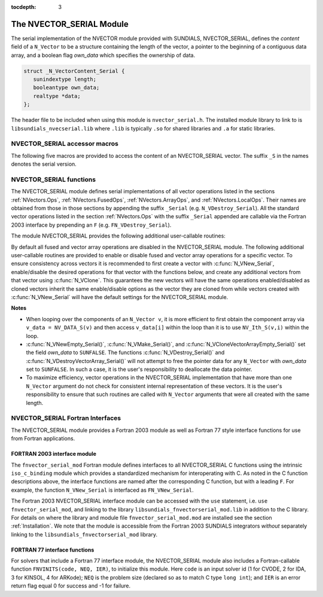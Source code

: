 ..
   Programmer(s): Daniel R. Reynolds @ SMU
   ----------------------------------------------------------------
   SUNDIALS Copyright Start
   Copyright (c) 2002-2019, Lawrence Livermore National Security
   and Southern Methodist University.
   All rights reserved.

   See the top-level LICENSE and NOTICE files for details.

   SPDX-License-Identifier: BSD-3-Clause
   SUNDIALS Copyright End
   ----------------------------------------------------------------

:tocdepth: 3


.. _NVectors.NVSerial:

The NVECTOR_SERIAL Module
======================================

The serial implementation of the NVECTOR module provided with
SUNDIALS, NVECTOR_SERIAL, defines the *content* field of a
``N_Vector`` to be a structure containing the length of the vector, a
pointer to the beginning of a contiguous data array, and a boolean
flag *own_data* which specifies the ownership of data.

.. code-block:: c

   struct _N_VectorContent_Serial {
      sunindextype length;
      booleantype own_data;
      realtype *data;
   };

The header file to be included when using this module is ``nvector_serial.h``.
The installed module library to link to is
``libsundials_nvecserial.lib`` where ``.lib`` is typically ``.so`` for
shared libraries and ``.a`` for static libraries.


NVECTOR_SERIAL accessor macros
-----------------------------------

The following five macros are provided to access the content of an
NVECTOR_SERIAL vector. The suffix ``_S`` in the names denotes the serial
version.


.. c:macro:: NV_CONTENT_S(v)

   This macro gives access to the contents of the serial vector
   ``N_Vector`` *v*.

   The assignment ``v_cont = NV_CONTENT_S(v)`` sets ``v_cont`` to be a
   pointer to the serial ``N_Vector`` `content` structure.

   Implementation:

   .. code-block:: c

      #define NV_CONTENT_S(v) ( (N_VectorContent_Serial)(v->content) )


.. c:macro:: NV_OWN_DATA_S(v)

   Access the *own_data* component of the serial ``N_Vector`` *v*.

   Implementation:

   .. code-block:: c

      #define NV_OWN_DATA_S(v) ( NV_CONTENT_S(v)->own_data )


.. c:macro:: NV_DATA_S(v)

   The assignment ``v_data = NV_DATA_S(v)`` sets ``v_data`` to be a
   pointer to the first component of the *data* for the ``N_Vector``
   ``v``.

   Similarly, the assignment ``NV_DATA_S(v) = v_data`` sets the component
   array of ``v`` to be ``v_data`` by storing the pointer ``v_data``.

   Implementation:

   .. code-block:: c

      #define NV_DATA_S(v) ( NV_CONTENT_S(v)->data )


.. c:macro:: NV_LENGTH_S(v)

   Access the *length* component of the serial ``N_Vector`` *v*.

   The assignment ``v_len = NV_LENGTH_S(v)`` sets ``v_len`` to be the
   *length* of ``v``. On the other hand, the call ``NV_LENGTH_S(v) =
   len_v`` sets the *length* of ``v`` to be ``len_v``.

   Implementation:

   .. code-block:: c

      #define NV_LENGTH_S(v) ( NV_CONTENT_S(v)->length )


.. c:macro:: NV_Ith_S(v,i)

   This macro gives access to the individual components of the *data*
   array of an ``N_Vector``, using standard 0-based C indexing.

   The assignment ``r = NV_Ith_S(v,i)`` sets ``r`` to be the value of
   the ``i``-th component of ``v``.

   The assignment ``NV_Ith_S(v,i) = r`` sets the value of the ``i``-th
   component of ``v`` to be ``r``.

   Here ``i`` ranges from 0 to :math:`n-1` for a vector of length
   :math:`n`.

   Implementation:

   .. code-block:: c

      #define NV_Ith_S(v,i) ( NV_DATA_S(v)[i] )



NVECTOR_SERIAL functions
-----------------------------------

The NVECTOR_SERIAL module defines serial implementations of all vector
operations listed in the sections :ref:`NVectors.Ops`,
:ref:`NVectors.FusedOps`, :ref:`NVectors.ArrayOps`, and
:ref:`NVectors.LocalOps`.  Their names are obtained from those in
those sections by appending the suffix ``_Serial``
(e.g. ``N_VDestroy_Serial``).  All the standard vector operations
listed in the section :ref:`NVectors.Ops` with the suffix ``_Serial``
appended are callable via the Fortran 2003 interface by prepending an
``F`` (e.g. ``FN_VDestroy_Serial``).

The module NVECTOR_SERIAL provides the following additional
user-callable routines:


.. c:function:: N_Vector N_VNew_Serial(sunindextype vec_length)

   This function creates and allocates memory for a serial
   ``N_Vector``. Its only argument is the vector length.


.. c:function:: N_Vector N_VNewEmpty_Serial(sunindextype vec_length)

   This function creates a new serial ``N_Vector`` with an empty
   (``NULL``) data array.


.. c:function:: N_Vector N_VMake_Serial(sunindextype vec_length, realtype* v_data)

   This function creates and allocates memory for a serial vector with
   user-provided data array, *v_data*.

   (This function does *not* allocate memory for ``v_data`` itself.)


.. c:function:: N_Vector* N_VCloneVectorArray_Serial(int count, N_Vector w)

   This function creates (by cloning) an array of *count* serial
   vectors.


.. c:function:: N_Vector* N_VCloneVectorArrayEmpty_Serial(int count, N_Vector w)

   This function creates (by cloning) an array of *count* serial
   vectors, each with an empty (```NULL``) data array.


.. c:function:: void N_VDestroyVectorArray_Serial(N_Vector* vs, int count)

   This function frees memory allocated for the array of *count*
   variables of type ``N_Vector`` created with
   :c:func:`N_VCloneVectorArray_Serial()` or with
   :c:func:`N_VCloneVectorArrayEmpty_Serial()`.


.. c:function:: void N_VPrint_Serial(N_Vector v)

   This function prints the content of a serial vector to ``stdout``.


.. c:function:: void N_VPrintFile_Serial(N_Vector v, FILE *outfile)

   This function prints the content of a serial vector to ``outfile``.


By default all fused and vector array operations are disabled in the NVECTOR_SERIAL
module. The following additional user-callable routines are provided to
enable or disable fused and vector array operations for a specific vector. To
ensure consistency across vectors it is recommended to first create a vector
with :c:func:`N_VNew_Serial`, enable/disable the desired operations for that vector
with the functions below, and create any additional vectors from that vector
using :c:func:`N_VClone`. This guarantees the new vectors will have the same
operations enabled/disabled as cloned vectors inherit the same enable/disable
options as the vector they are cloned from while vectors created with
:c:func:`N_VNew_Serial` will have the default settings for the NVECTOR_SERIAL module.

.. c:function:: int N_VEnableFusedOps_Serial(N_Vector v, booleantype tf)

   This function enables (``SUNTRUE``) or disables (``SUNFALSE``) all fused and
   vector array operations in the serial vector. The return value is ``0`` for
   success and ``-1`` if the input vector or its ``ops`` structure are ``NULL``.

.. c:function:: int N_VEnableLinearCombination_Serial(N_Vector v, booleantype tf)

   This function enables (``SUNTRUE``) or disables (``SUNFALSE``) the linear
   combination fused operation in the serial vector. The return value is ``0`` for
   success and ``-1`` if the input vector or its ``ops`` structure are ``NULL``.

.. c:function:: int N_VEnableScaleAddMulti_Serial(N_Vector v, booleantype tf)

   This function enables (``SUNTRUE``) or disables (``SUNFALSE``) the scale and
   add a vector to multiple vectors fused operation in the serial vector. The
   return value is ``0`` for success and ``-1`` if the input vector or its
   ``ops`` structure are ``NULL``.

.. c:function:: int N_VEnableDotProdMulti_Serial(N_Vector v, booleantype tf)

   This function enables (``SUNTRUE``) or disables (``SUNFALSE``) the multiple
   dot products fused operation in the serial vector. The return value is ``0``
   for success and ``-1`` if the input vector or its ``ops`` structure are
   ``NULL``.

.. c:function:: int N_VEnableLinearSumVectorArray_Serial(N_Vector v, booleantype tf)

   This function enables (``SUNTRUE``) or disables (``SUNFALSE``) the linear sum
   operation for vector arrays in the serial vector. The return value is ``0`` for
   success and ``-1`` if the input vector or its ``ops`` structure are ``NULL``.

.. c:function:: int N_VEnableScaleVectorArray_Serial(N_Vector v, booleantype tf)

   This function enables (``SUNTRUE``) or disables (``SUNFALSE``) the scale
   operation for vector arrays in the serial vector. The return value is ``0`` for
   success and ``-1`` if the input vector or its ``ops`` structure are ``NULL``.

.. c:function:: int N_VEnableConstVectorArray_Serial(N_Vector v, booleantype tf)

   This function enables (``SUNTRUE``) or disables (``SUNFALSE``) the const
   operation for vector arrays in the serial vector. The return value is ``0`` for
   success and ``-1`` if the input vector or its ``ops`` structure are ``NULL``.

.. c:function:: int N_VEnableWrmsNormVectorArray_Serial(N_Vector v, booleantype tf)

   This function enables (``SUNTRUE``) or disables (``SUNFALSE``) the WRMS norm
   operation for vector arrays in the serial vector. The return value is ``0`` for
   success and ``-1`` if the input vector or its ``ops`` structure are ``NULL``.

.. c:function:: int N_VEnableWrmsNormMaskVectorArray_Serial(N_Vector v, booleantype tf)

   This function enables (``SUNTRUE``) or disables (``SUNFALSE``) the masked WRMS
   norm operation for vector arrays in the serial vector. The return value is
   ``0`` for success and ``-1`` if the input vector or its ``ops`` structure are
   ``NULL``.

.. c:function:: int N_VEnableScaleAddMultiVectorArray_Serial(N_Vector v, booleantype tf)

   This function enables (``SUNTRUE``) or disables (``SUNFALSE``) the scale and
   add a vector array to multiple vector arrays operation in the serial vector. The
   return value is ``0`` for success and ``-1`` if the input vector or its
   ``ops`` structure are ``NULL``.

.. c:function:: int N_VEnableLinearCombinationVectorArray_Serial(N_Vector v, booleantype tf)

   This function enables (``SUNTRUE``) or disables (``SUNFALSE``) the linear
   combination operation for vector arrays in the serial vector. The return value
   is ``0`` for success and ``-1`` if the input vector or its ``ops`` structure
   are ``NULL``.


**Notes**

* When looping over the components of an ``N_Vector v``, it is more
  efficient to first obtain the component array via ``v_data =
  NV_DATA_S(v)`` and then access ``v_data[i]`` within the loop than it
  is to use ``NV_Ith_S(v,i)`` within the loop.

* :c:func:`N_VNewEmpty_Serial()`, :c:func:`N_VMake_Serial()`, and
  :c:func:`N_VCloneVectorArrayEmpty_Serial()` set the field *own_data*
  to ``SUNFALSE``.  The functions :c:func:`N_VDestroy_Serial()` and
  :c:func:`N_VDestroyVectorArray_Serial()` will not attempt to free the
  pointer data for any ``N_Vector`` with *own_data* set to ``SUNFALSE``.
  In such a case, it is the user's responsibility to deallocate the
  data pointer.

* To maximize efficiency, vector operations in the NVECTOR_SERIAL
  implementation that have more than one ``N_Vector`` argument do not
  check for consistent internal representation of these vectors. It is
  the user's responsibility to ensure that such routines are called
  with ``N_Vector`` arguments that were all created with the same
  length.


NVECTOR_SERIAL Fortran Interfaces
------------------------------------

The NVECTOR_SERIAL module provides a Fortran 2003 module as well as
Fortran 77 style interface functions for use from Fortran applications.

FORTRAN 2003 interface module
^^^^^^^^^^^^^^^^^^^^^^^^^^^^^^^

The ``fnvector_serial_mod`` Fortran module defines interfaces to all
NVECTOR_SERIAL C functions using the intrinsic ``iso_c_binding``
module which provides a standardized mechanism for interoperating with C. As
noted in the C function descriptions above, the interface functions are
named after the corresponding C function, but with a leading ``F``. For
example, the function ``N_VNew_Serial`` is interfaced as
``FN_VNew_Serial``.

The Fortran 2003 NVECTOR_SERIAL interface module can be accessed with the ``use``
statement, i.e. ``use fnvector_serial_mod``, and linking to the library
``libsundials_fnvectorserial_mod.lib`` in addition to the C library.
For details on where the library and module file
``fnvector_serial_mod.mod`` are installed see the section :ref:`Installation`.
We note that the module is accessible from the Fortran 2003 SUNDIALS integrators
*without* separately linking to the ``libsundials_fnvectorserial_mod`` library.


FORTRAN 77 interface functions
^^^^^^^^^^^^^^^^^^^^^^^^^^^^^^^^^

For solvers that include a Fortran 77 interface module, the NVECTOR_SERIAL module
also includes a Fortran-callable function ``FNVINITS(code, NEQ, IER)``,
to initialize this module.  Here ``code`` is an input solver id
(1 for CVODE, 2 for IDA, 3 for KINSOL, 4 for ARKode); ``NEQ`` is
the problem size (declared so as to match C type ``long int``); and
``IER`` is an error return flag equal 0 for success and -1 for failure.
